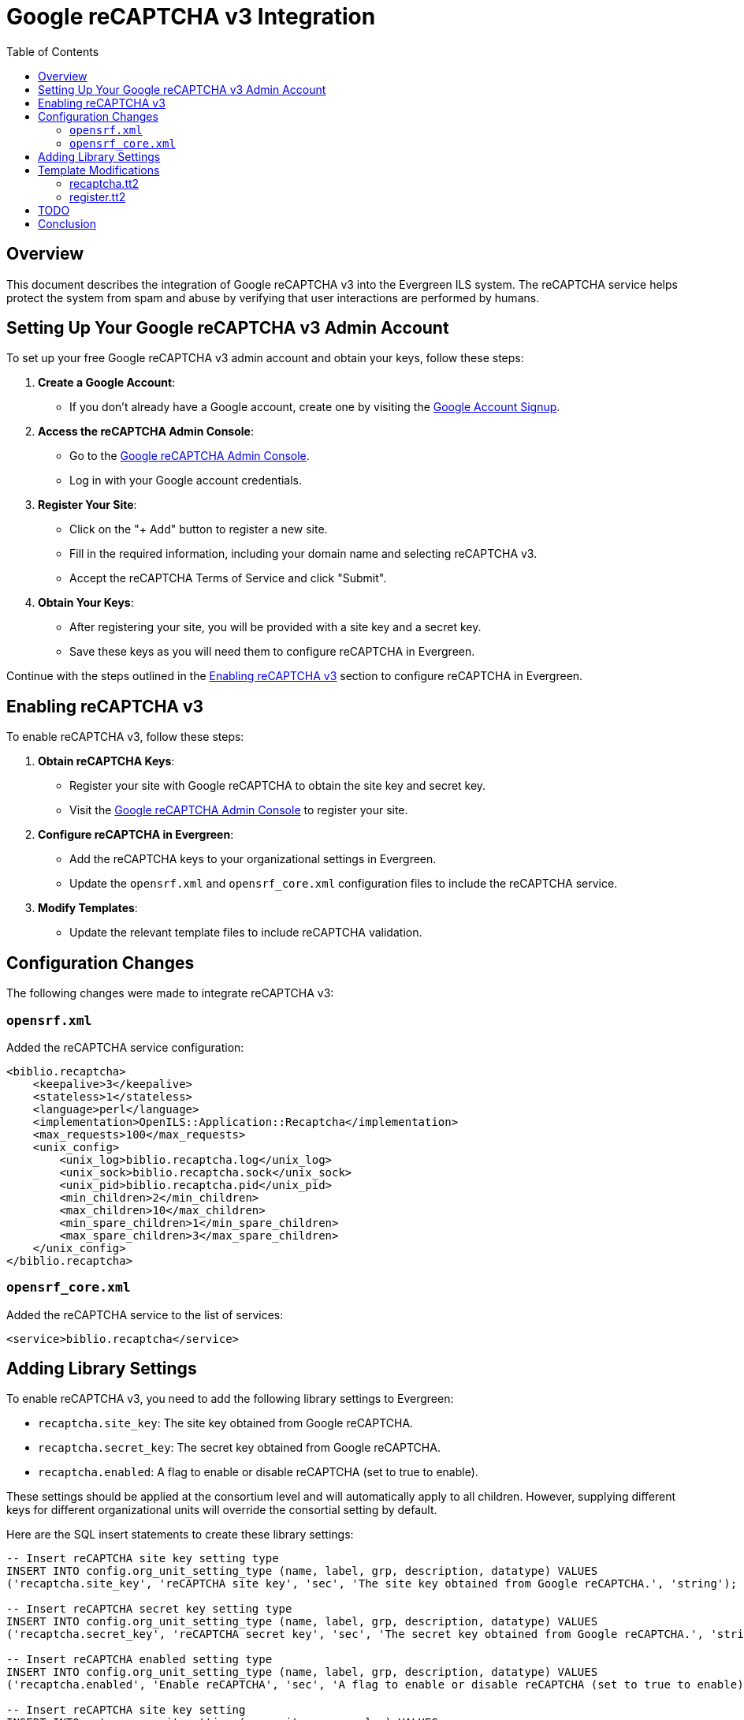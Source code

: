= Google reCAPTCHA v3 Integration =
:toc:

== Overview ==

This document describes the integration of Google reCAPTCHA v3 into the Evergreen ILS system. The reCAPTCHA service helps protect the system from spam and abuse by verifying that user interactions are performed by humans.

== Setting Up Your Google reCAPTCHA v3 Admin Account ==

To set up your free Google reCAPTCHA v3 admin account and obtain your keys, follow these steps:

1. **Create a Google Account**:
    - If you don't already have a Google account, create one by visiting the link:https://accounts.google.com/signup[Google Account Signup^].

2. **Access the reCAPTCHA Admin Console**:
    - Go to the link:https://www.google.com/recaptcha/admin[Google reCAPTCHA Admin Console^].
    - Log in with your Google account credentials.

3. **Register Your Site**:
    - Click on the "+ Add" button to register a new site.
    - Fill in the required information, including your domain name and selecting reCAPTCHA v3.
    - Accept the reCAPTCHA Terms of Service and click "Submit".

4. **Obtain Your Keys**:
    - After registering your site, you will be provided with a site key and a secret key.
    - Save these keys as you will need them to configure reCAPTCHA in Evergreen.

[Placeholder for screenshot of reCAPTCHA Admin Console registration page]

[Placeholder for screenshot showing site key and secret key]

Continue with the steps outlined in the link:#_enabling_recaptcha_v3[Enabling reCAPTCHA v3] section to configure reCAPTCHA in Evergreen.

== Enabling reCAPTCHA v3 ==

To enable reCAPTCHA v3, follow these steps:

1. **Obtain reCAPTCHA Keys**:
   - Register your site with Google reCAPTCHA to obtain the site key and secret key.
- Visit the link:https://www.google.com/recaptcha/admin[Google reCAPTCHA Admin Console^] to register your site.

2. **Configure reCAPTCHA in Evergreen**:
   - Add the reCAPTCHA keys to your organizational settings in Evergreen.
   - Update the `opensrf.xml` and `opensrf_core.xml` configuration files to include the reCAPTCHA service.

3. **Modify Templates**:
   - Update the relevant template files to include reCAPTCHA validation.

== Configuration Changes ==

The following changes were made to integrate reCAPTCHA v3:

=== `opensrf.xml` ===

Added the reCAPTCHA service configuration:
```xml
<biblio.recaptcha>
    <keepalive>3</keepalive>
    <stateless>1</stateless>
    <language>perl</language>
    <implementation>OpenILS::Application::Recaptcha</implementation>
    <max_requests>100</max_requests>
    <unix_config>
        <unix_log>biblio.recaptcha.log</unix_log>
        <unix_sock>biblio.recaptcha.sock</unix_sock>
        <unix_pid>biblio.recaptcha.pid</unix_pid>
        <min_children>2</min_children>
        <max_children>10</max_children>
        <min_spare_children>1</min_spare_children>
        <max_spare_children>3</max_spare_children>
    </unix_config>
</biblio.recaptcha>
```

=== `opensrf_core.xml` ===

Added the reCAPTCHA service to the list of services:

```xml
<service>biblio.recaptcha</service>
```

== Adding Library Settings ==

To enable reCAPTCHA v3, you need to add the following library settings to Evergreen:

* `recaptcha.site_key`: The site key obtained from Google reCAPTCHA.
* `recaptcha.secret_key`: The secret key obtained from Google reCAPTCHA.
* `recaptcha.enabled`: A flag to enable or disable reCAPTCHA (set to true to enable).

These settings should be applied at the consortium level and will automatically apply to all children. However, supplying different keys for different organizational units will override the consortial setting by default.

Here are the SQL insert statements to create these library settings:

```sql
-- Insert reCAPTCHA site key setting type
INSERT INTO config.org_unit_setting_type (name, label, grp, description, datatype) VALUES
('recaptcha.site_key', 'reCAPTCHA site key', 'sec', 'The site key obtained from Google reCAPTCHA.', 'string');

-- Insert reCAPTCHA secret key setting type
INSERT INTO config.org_unit_setting_type (name, label, grp, description, datatype) VALUES
('recaptcha.secret_key', 'reCAPTCHA secret key', 'sec', 'The secret key obtained from Google reCAPTCHA.', 'string');

-- Insert reCAPTCHA enabled setting type
INSERT INTO config.org_unit_setting_type (name, label, grp, description, datatype) VALUES
('recaptcha.enabled', 'Enable reCAPTCHA', 'sec', 'A flag to enable or disable reCAPTCHA (set to true to enable).', 'bool');

-- Insert reCAPTCHA site key setting
INSERT INTO actor.org_unit_setting (org_unit, name, value) VALUES
(1, 'recaptcha.site_key', '"<YOUR_SITE_KEY>"');

-- Insert reCAPTCHA secret key setting
INSERT INTO actor.org_unit_setting (org_unit, name, value) VALUES
(1, 'recaptcha.secret_key', '"<YOUR_SECRET_KEY>"');

-- Insert reCAPTCHA enabled setting
INSERT INTO actor.org_unit_setting (org_unit, name, value) VALUES
(1, 'recaptcha.enabled', 'true');
```

== Template Modifications ==

The following template files were modified to include reCAPTCHA validation:

=== recaptcha.tt2 ===

A new template file was created to handle reCAPTCHA validation:

```tt2
<!--------------------------------------------------------------------------------
    Module:       templates-bootstrap/opac/parts/recaptcha.tt2
    Author:       Ian Skelskey <ianskelskey@gmail.com>
    Organization: Bibliomation, Inc.
    Year:         2024
    Description:  Template Toolkit file for reCAPTCHA form validation in the OPAC.
-------------------------------------------------------------------------------->
[% 
   org_unit = ctx.search_ou;
   recaptcha_site_key = ctx.get_org_setting(org_unit, 'recaptcha.site_key');
   action_name = action_name || 'register';
   submit_action = submit_action || 'submit';
   target_element_id = target_element_id || 'recaptcha-form';
   recaptcha_enabled = ctx.get_org_setting(ctx.search_ou, 'recaptcha.enable');
%]
[% IF recaptcha_enabled && recaptcha_enabled == 1 %]
    <script src="https://www.google.com/recaptcha/api.js?render=[% recaptcha_site_key %]"></script>
    <script src="/opac/common/js/opensrf.js"></script>
    <script src="/opac/common/js/opensrf_xhr.js"></script>
    <script src="/opac/common/js/JSON_v1.js"></script>

    <script>
        document.addEventListener('DOMContentLoaded', () => {
            const form = document.getElementById('[% target_element_id %]');
            if (!form) return;

            const recaptchaContainer = createRecaptchaContainer();
            form.appendChild(recaptchaContainer);

            form.addEventListener('[% submit_action %]', event => {
                event.preventDefault();
                if (!form.checkValidity()) {
                    form.classList.add('was-validated');
                    return;
                }
                grecaptcha.ready(() => {
                    grecaptcha.execute('[% recaptcha_site_key %]', { action: '[% action_name %]' })
                        .then(handleRecaptchaToken);
                });
            });

            function createRecaptchaContainer() {
                const container = document.createElement('div');
                container.id = 'recaptcha-container';
                return container;
            }

            function handleRecaptchaToken(token) {
                const session = new OpenSRF.ClientSession('biblio.recaptcha');
                const request = session.request('biblio.recaptcha.verify', {
                    token,
                    org_unit: '[% org_unit %]'
                });

                request.oncomplete = response => processRecaptchaResponse(response, form);
                request.send();
            }

            function processRecaptchaResponse(response, form) {
                let msg;
                while ((msg = response.recv())) {
                    try {
                        const responseContent = JSON.parse(msg.content());
                        if (responseContent.success === 1) {
                            form.submit();
                        } else {
                            alert('reCAPTCHA validation failed. Please try again.');
                        }
                    } catch (error) {
                        alert('Error in reCAPTCHA validation. Please try again.');
                    }
                }
            }
        });
    </script>
[% ELSE %]
    <script>
        console.log('reCAPTCHA is not enabled for this organization unit.');
    </script>
[% END %]
```

=== register.tt2 ===

Included the reCAPTCHA template:

```tt2
[% INCLUDE "opac/parts/recaptcha.tt2" 
    action_name="register"
    submit_action="submit"
    target_element_id="registration-form" 
%]
```

== TODO ==

The following tasks are pending completion:

- Perl tests for reCAPTCHA module.
- Database upgrade script to add reCAPTCHA settings.
- Protect OPAC search forms with reCAPTCHA.
- Protect staff client login form with reCAPTCHA.
- Protect staff client password reset form with reCAPTCHA?
- Documentation for users on how to enable reCAPTCHA in their Evergreen instance.
- Remove excess console logs.
- Replace alerts with a more sensible error handling mechanism. Maybe a toast notification or redirection to an error page.

== Conclusion ==

The integration of Google reCAPTCHA v3 into Evergreen ILS enhances security by verifying user interactions. Follow the steps outlined above to enable and configure reCAPTCHA for your Evergreen instance.